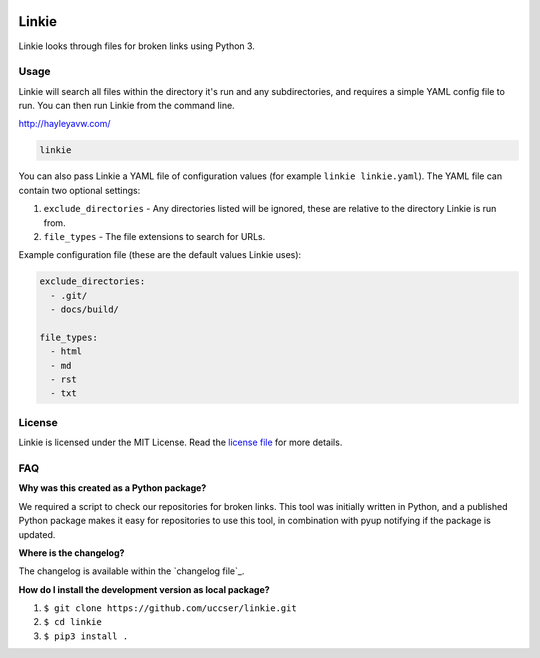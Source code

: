 |Linkie logo|

Linkie
==============================================================================

Linkie looks through files for broken links using Python 3.

|Build Status|

Usage
------------------------------------------------------------------------------

Linkie will search all files within the directory it's run and any
subdirectories, and requires a simple YAML config file to run.
You can then run Linkie from the command line.

http://hayleyavw.com/

.. code-block:: none

  linkie

You can also pass Linkie a YAML file of configuration values (for example
``linkie linkie.yaml``). The YAML file can contain two optional settings:

1) ``exclude_directories`` - Any directories listed will be ignored, these
   are relative to the directory Linkie is run from.
2) ``file_types`` - The file extensions to search for URLs.

Example configuration file (these are the default values Linkie uses):

.. code-block:: yaml

  exclude_directories:
    - .git/
    - docs/build/

  file_types:
    - html
    - md
    - rst
    - txt

License
------------------------------------------------------------------------------

Linkie is licensed under the MIT License. Read the `license file`_ for
more details.

FAQ
------------------------------------------------------------------------------

**Why was this created as a Python package?**

We required a script to check our repositories for broken links.
This tool was initially written in Python, and a published Python package makes
it easy for repositories to use this tool, in combination with pyup notifying
if the package is updated.

**Where is the changelog?**

The changelog is available within the `changelog file`_.

**How do I install the development version as local package?**

1. ``$ git clone https://github.com/uccser/linkie.git``
2. ``$ cd linkie``
3. ``$ pip3 install .``

.. |Linkie logo| image:: https://raw.githubusercontent.com/uccser/linkie/master/images/linkie-logo.png
   :target: https://github.com/uccser/linkie
   :alt: Linkie logo

.. _license file: LICENSE

.. |Build Status| image:: https://travis-ci.org/uccser/linkie.svg?branch=master
   :target: https://travis-ci.org/uccser/linkie
